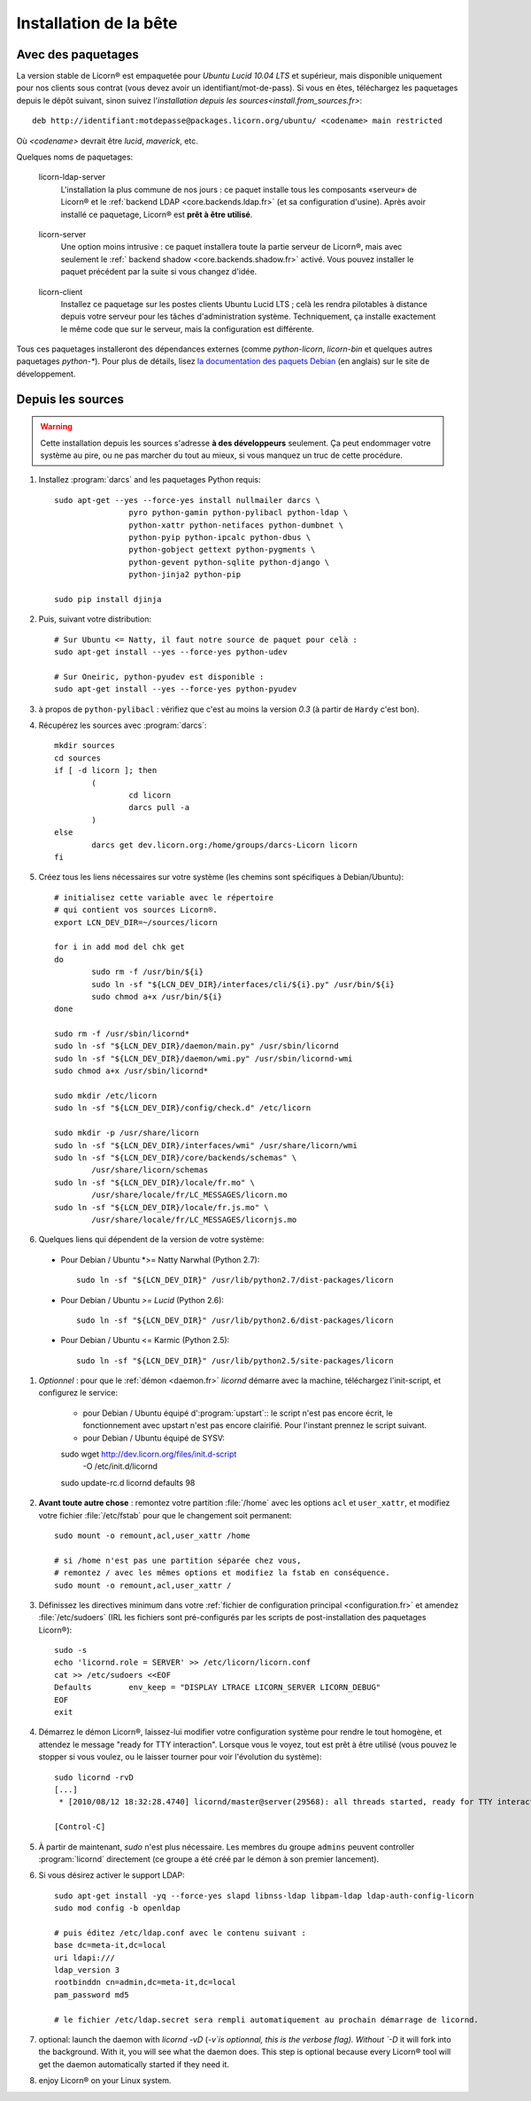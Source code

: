 .. _install.fr:

=======================
Installation de la bête
=======================

.. highlight:: bash


Avec des paquetages
===================

La version stable de Licorn® est empaquetée pour `Ubuntu Lucid 10.04 LTS` et supérieur, mais disponible uniquement pour nos clients sous contrat (vous devez avoir un identifiant/mot-de-pass). Si vous en êtes, téléchargez les paquetages depuis le dépôt suivant, sinon suivez l'`installation depuis les sources<install.from_sources.fr>`::

	deb http://identifiant:motdepasse@packages.licorn.org/ubuntu/ <codename> main restricted

Où `<codename>` devrait être `lucid`, `maverick`, etc.

Quelques noms de paquetages:

.. _licorn-ldap-server.fr:

	licorn-ldap-server
		L'installation la plus commune de nos jours : ce paquet installe tous les composants «serveur» de Licorn® et le :ref:`backend LDAP <core.backends.ldap.fr>` (et sa configuration d'usine). Après avoir installé ce paquetage, Licorn® est **prêt à être utilisé**.

.. _licorn-server.fr:

	licorn-server
		Une option moins intrusive : ce paquet installera toute la partie serveur de Licorn®, mais avec seulement le :ref:` backend shadow <core.backends.shadow.fr>` activé. Vous pouvez installer le paquet précédent par la suite si vous changez d'idée.

.. _licorn-client.fr:

	licorn-client
		Installez ce paquetage sur les postes clients Ubuntu Lucid LTS ; celà les rendra pilotables à distance depuis votre serveur pour les tâches d'administration système. Techniquement, ça installe exactement le même code que sur le serveur, mais la configuration est différente.

Tous ces paquetages installeront des dépendances externes (comme `python-licorn`, `licorn-bin` et quelques autres paquetages `python-*`). Pour plus de détails, lisez `la documentation des paquets Debian <http://dev.licorn.org/wiki/UserDoc/DebianPackagesDependancies>`_ (en anglais) sur le site de développement.


.. _install.from_sources.fr:

Depuis les sources
==================

.. warning:: Cette installation depuis les sources s'adresse **à des développeurs** seulement. Ça peut endommager votre système au pire, ou ne pas marcher du tout au mieux, si vous manquez un truc de cette procédure.

#. Installez :program:`darcs` and les paquetages Python requis::

	sudo apt-get --yes --force-yes install nullmailer darcs \
			pyro python-gamin python-pylibacl python-ldap \
			python-xattr python-netifaces python-dumbnet \
			python-pyip python-ipcalc python-dbus \
			python-gobject gettext python-pygments \
			python-gevent python-sqlite python-django \
			python-jinja2 python-pip

	sudo pip install djinja

#. Puis, suivant votre distribution::

	# Sur Ubuntu <= Natty, il faut notre source de paquet pour celà :
	sudo apt-get install --yes --force-yes python-udev

	# Sur Oneiric, python-pyudev est disponible :
	sudo apt-get install --yes --force-yes python-pyudev

#. à propos de ``python-pylibacl`` : vérifiez que c'est au moins la version *0.3* (à partir de ``Hardy`` c'est bon).
#. Récupérez les sources avec :program:`darcs`::

	mkdir sources
	cd sources
	if [ -d licorn ]; then
		(
			cd licorn
			darcs pull -a
		)
	else
		darcs get dev.licorn.org:/home/groups/darcs-Licorn licorn
	fi

#. Créez tous les liens nécessaires sur votre système (les chemins sont spécifiques à Debian/Ubuntu)::

	# initialisez cette variable avec le répertoire
	# qui contient vos sources Licorn®.
	export LCN_DEV_DIR=~/sources/licorn

	for i in add mod del chk get
	do
		sudo rm -f /usr/bin/${i}
		sudo ln -sf "${LCN_DEV_DIR}/interfaces/cli/${i}.py" /usr/bin/${i}
		sudo chmod a+x /usr/bin/${i}
	done

	sudo rm -f /usr/sbin/licornd*
	sudo ln -sf "${LCN_DEV_DIR}/daemon/main.py" /usr/sbin/licornd
	sudo ln -sf "${LCN_DEV_DIR}/daemon/wmi.py" /usr/sbin/licornd-wmi
	sudo chmod a+x /usr/sbin/licornd*

	sudo mkdir /etc/licorn
	sudo ln -sf "${LCN_DEV_DIR}/config/check.d" /etc/licorn

	sudo mkdir -p /usr/share/licorn
	sudo ln -sf "${LCN_DEV_DIR}/interfaces/wmi" /usr/share/licorn/wmi
	sudo ln -sf "${LCN_DEV_DIR}/core/backends/schemas" \
		/usr/share/licorn/schemas
	sudo ln -sf "${LCN_DEV_DIR}/locale/fr.mo" \
		/usr/share/locale/fr/LC_MESSAGES/licorn.mo
	sudo ln -sf "${LCN_DEV_DIR}/locale/fr.js.mo" \
		/usr/share/locale/fr/LC_MESSAGES/licornjs.mo

#. Quelques liens qui dépendent de la version de votre système:

  * Pour Debian / Ubuntu *>= Natty Narwhal (Python 2.7)::

	sudo ln -sf "${LCN_DEV_DIR}" /usr/lib/python2.7/dist-packages/licorn

  * Pour Debian / Ubuntu *>= Lucid* (Python 2.6)::

	sudo ln -sf "${LCN_DEV_DIR}" /usr/lib/python2.6/dist-packages/licorn

  * Pour Debian / Ubuntu <= Karmic (Python 2.5)::

	sudo ln -sf "${LCN_DEV_DIR}" /usr/lib/python2.5/site-packages/licorn

#. *Optionnel* : pour que le :ref:`démon <daemon.fr>` `licornd` démarre avec la machine, téléchargez l'init-script, et configurez le service:

	* pour Debian / Ubuntu équipé d':program:`upstart`:: le script n'est pas encore écrit, le fonctionnement avec upstart n'est pas encore clairifié. Pour l'instant prennez le script suivant.
	* pour Debian / Ubuntu équipé de SYSV::

	sudo wget http://dev.licorn.org/files/init.d-script \
		-O /etc/init.d/licornd
	sudo update-rc.d licornd defaults 98

#. **Avant toute autre chose** : remontez votre partition :file:`/home` avec les options ``acl`` et ``user_xattr``, et modifiez votre fichier :file:`/etc/fstab` pour que le changement soit permanent::

	sudo mount -o remount,acl,user_xattr /home

	# si /home n'est pas une partition séparée chez vous,
	# remontez / avec les mêmes options et modifiez la fstab en conséquence.
	sudo mount -o remount,acl,user_xattr /

#. Définissez les directives minimum dans votre :ref:`fichier de configuration principal <configuration.fr>` et amendez :file:`/etc/sudoers`  (IRL les fichiers sont pré-configurés par les scripts de post-installation des paquetages Licorn®)::

	sudo -s
	echo 'licornd.role = SERVER' >> /etc/licorn/licorn.conf
	cat >> /etc/sudoers <<EOF
	Defaults	env_keep = "DISPLAY LTRACE LICORN_SERVER LICORN_DEBUG"
	EOF
	exit

#. Démarrez le démon Licorn®, laissez-lui modifier votre configuration système pour rendre le tout homogène, et attendez le message "ready for TTY interaction". Lorsque vous le voyez, tout est prêt à être utilisé (vous pouvez le stopper si vous voulez, ou le laisser tourner pour voir l'évolution du système)::

	sudo licornd -rvD
	[...]
	 * [2010/08/12 18:32:28.4740] licornd/master@server(29568): all threads started, ready for TTY interaction.

	[Control-C]

#. À partir de maintenant, `sudo` n'est plus nécessaire. Les membres du groupe ``admins`` peuvent controller :program:`licornd` directement (ce groupe a été créé par le démon à son premier lancement).
#. Si vous désirez activer le support LDAP::

	sudo apt-get install -yq --force-yes slapd libnss-ldap libpam-ldap ldap-auth-config-licorn
	sudo mod config -b openldap

	# puis éditez /etc/ldap.conf avec le contenu suivant :
	base dc=meta-it,dc=local
	uri ldapi:///
	ldap_version 3
	rootbinddn cn=admin,dc=meta-it,dc=local
	pam_password md5

	# le fichier /etc/ldap.secret sera rempli automatiquement au prochain démarrage de licornd.

#. optional: launch the daemon with `licornd -vD` (`-v`is optionnal, this is the verbose flag). Without `-D` it will fork into the background. With it, you will see what the daemon does. This step is optional because every Licorn® tool will get the daemon automatically started if they need it.
#. enjoy Licorn® on your Linux system.
